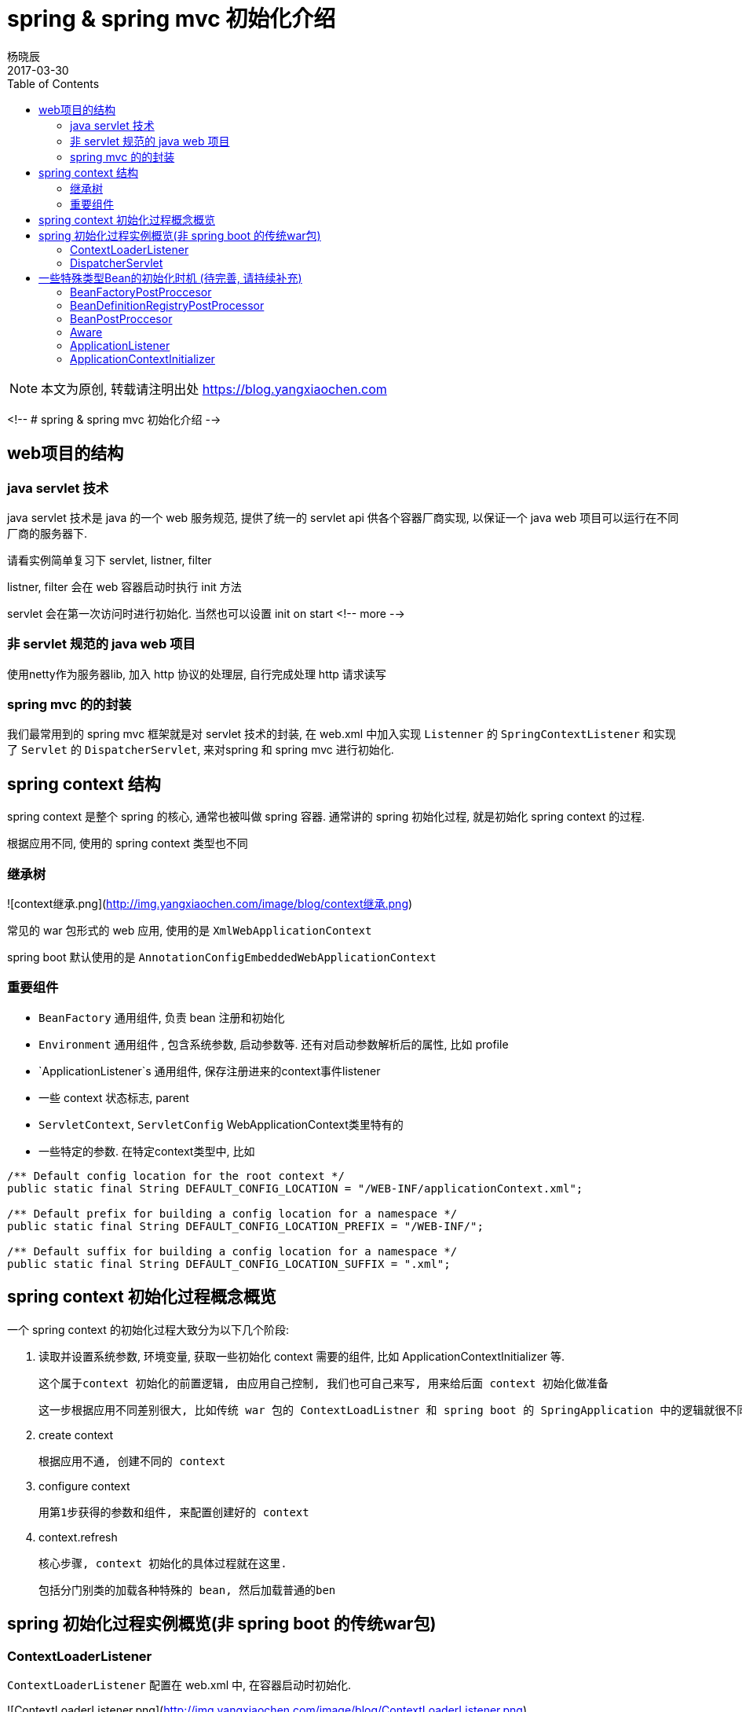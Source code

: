 = spring & spring mvc 初始化介绍
杨晓辰
2017-03-30
:toc: left
:toclevels: 4
:icons: font
:jbake-sid: 20170330-spring-initialization-intro
:jbake-type: post
:jbake-tags: java, spring, init, 初始化
:jbake-status: published

NOTE: 本文为原创, 转载请注明出处 https://blog.yangxiaochen.com


<!-- # spring & spring mvc 初始化介绍 -->

== web项目的结构

=== java servlet 技术

java servlet 技术是 java 的一个 web 服务规范, 提供了统一的 servlet api 供各个容器厂商实现, 以保证一个 java web 项目可以运行在不同厂商的服务器下.

请看实例简单复习下 servlet, listner, filter

listner, filter 会在 web 容器启动时执行 init 方法 

servlet 会在第一次访问时进行初始化. 当然也可以设置 init on start
<!-- more -->


=== 非 servlet 规范的 java web 项目

使用netty作为服务器lib, 加入 http 协议的处理层,  自行完成处理 http 请求读写

=== spring mvc 的的封装

我们最常用到的 spring mvc 框架就是对 servlet 技术的封装, 在 web.xml 中加入实现 `Listenner` 的 `SpringContextListener` 和实现了 `Servlet` 的 `DispatcherServlet`, 来对spring 和 spring mvc 进行初始化. 

== spring context 结构

spring context 是整个 spring 的核心, 通常也被叫做 spring 容器. 通常讲的 spring 初始化过程, 就是初始化 spring context 的过程.

根据应用不同, 使用的 spring  context 类型也不同

=== 继承树

![context继承.png](http://img.yangxiaochen.com/image/blog/context继承.png)



常见的 war 包形式的 web 应用, 使用的是 `XmlWebApplicationContext`

spring boot 默认使用的是 `AnnotationConfigEmbeddedWebApplicationContext`

=== 重要组件

* `BeanFactory` 通用组件, 负责 bean 注册和初始化
* `Environment` 通用组件 , 包含系统参数, 启动参数等. 还有对启动参数解析后的属性, 比如 profile
* `ApplicationListener`s 通用组件, 保存注册进来的context事件listener
* 一些 context 状态标志, parent
* `ServletContext`, `ServletConfig` WebApplicationContext类里特有的


* 一些特定的参数. 在特定context类型中, 比如

```java
/** Default config location for the root context */
public static final String DEFAULT_CONFIG_LOCATION = "/WEB-INF/applicationContext.xml";

/** Default prefix for building a config location for a namespace */
public static final String DEFAULT_CONFIG_LOCATION_PREFIX = "/WEB-INF/";

/** Default suffix for building a config location for a namespace */
public static final String DEFAULT_CONFIG_LOCATION_SUFFIX = ".xml";	
```



== spring context 初始化过程概念概览

一个 spring context 的初始化过程大致分为以下几个阶段:

1. 读取并设置系统参数, 环境变量, 获取一些初始化 context 需要的组件, 比如 ApplicationContextInitializer 等.

   这个属于context 初始化的前置逻辑, 由应用自己控制, 我们也可自己来写, 用来给后面 context 初始化做准备

   这一步根据应用不同差别很大, 比如传统 war 包的 ContextLoadListner 和 spring boot 的 SpringApplication 中的逻辑就很不同.

2. create context

   根据应用不通, 创建不同的 context

3. configure context

   用第1步获得的参数和组件, 来配置创建好的 context

4. context.refresh

   核心步骤, context 初始化的具体过程就在这里. 

   包括分门别类的加载各种特殊的 bean, 然后加载普通的ben 


== spring 初始化过程实例概览(非 spring boot 的传统war包)

=== ContextLoaderListener

`ContextLoaderListener` 配置在 web.xml 中, 在容器启动时初始化.

![ContextLoaderListener.png](http://img.yangxiaochen.com/image/blog/ContextLoaderListener.png)



部分较为重要步骤解释:

* 3) 决定spring web app context类型. 不指定的情况下默认策略创建 `XmlWebApplicationContext`

* 16) 以 bean 的 configuration 文件, 就是一般我们说的xml文件 为入口, 加载 `BeanDefinition` 到 bean factory. 注意仅仅是加载 bean 的描述, 而没有实例化这些 bean

* 17) 实例化执行所有的 `BeanFactoryPostProcessor`, 从 `BeanDefinition` 中和 context 的 `beanFactoryPostProcessors` 字段中查找.

* `BeanFactoryPostProcessor`是意图在 bean factory 加载了所有定义的 bean 定义之后, 且在这些 bean 实例化之前, 做一些操作.

  这一步通常在调用各个 processor 时, 产生新的 bean 定义到 bean factory

* 18) 注册 `BeanPostProcessor` , 从 `BeanDefinition` 中查找.

* `BeanPostProcessor` 会在之后每个 bean 实例化之后调用, 用来对 bean 做一些其他操作, 比如放入一些参数: 

  像 `AutowiredAnnotationBeanPostProcessor` 的作用就是注入 `@Autowired` 字段.

  生成动态代理对象也是通过  `BeanPostProcessor` 实现的.

* 21) `onRefresh ` 是用来初始化其他的特殊的 bean, 这部分逻辑通常在特殊的 context 子类实现

  比如在 spring boot 中使用的 `AnnotationConfigEmbeddedWebApplicationContext` 中, 会在这里初始化并启动内嵌服务器 

* 22) 将在  `BeanDefinition` 中的, 还有之前设置到context属性中的  `ApplicationListener` 加到广播列表中

* 23) 将  `BeanDefinition`  中其他的非懒加载的 bean 实例化.

* 24) 实例化并调用 `LifecycleProcessor` , 然后广播 `ContextRefreshedEvent`

* 26) 将 context 放到 `ServletContext` 的 attribute 属性里, 之后 `DispatcherServlet` 初始化会用到

> *以上说的 bean 均为 singleton 的 scope

=== DispatcherServlet

`DispatcherServlet` 配置在 web.xml 中, 在第一次访问时初始化.

![DispatcherServlet.png](http://img.yangxiaochen.com/image/blog/DispatcherServlet.png)

部分较为重要步骤解释:

* 5) 以 `ContextLoaderListener`创建的 context 为 parent, 创建新的 `XmlWebApplicationContext`
* 8) 创建一个 `ContextRefreshListener` , 加入到 context 中, 监听 `ContextRefreshedEvent`
* 9) refresh 过程跟`ContextLoaderListener` 一样, 不同的是在查找 bean 时, 能够查到 parent context 的 bean, 供新的 context 初始化使用.
* 10) 触发  `ContextRefreshedEvent` , 初始化 spring mvc 的组件, 添加到 `DispatcherServlet` 中.

== 一些特殊类型Bean的初始化时机 (待完善, 请持续补充)

=== BeanFactoryPostProccesor

context refresh 之后, 初始化好 factory 之后, 会先执行 context 自身的 factory post 操作, 然后就会执行  `BeanFactoryPostProccesor`  这种类型 bean 所定义的 factory post 操作.

=== BeanDefinitionRegistryPostProcessor

`BeanFactoryPostProccesor` 的子类, 执行优先级比 `BeanFactoryPostProccesor` 要高. 通常可以通过 order 来控制`BeanDefinitionRegistryPostProcessor` 类型的执行顺序, 还跟这个 bean 定义的时机有关, 在 prepare context 阶段定义的总会最先执行.

通常自定义的 xml 和 bean 配置 会在这个阶段被定义到 factory.  

=== BeanPostProccesor

在 `BeanFactoryPostProccesor` 都执行完之后实例化, 并 apply 到 factory ,  在一个 bean 初始化之后会被调用.

=== Aware

如 `ApplicationContextAware` , 实现这个接口的 bean 会由一个 `BeanPostProccesor` 类型的  `ApplicationContextAwareProcessor` 在初始化之后 set 一个 application context

Aware 相关类的很多, 都类似

=== ApplicationListener

用来监听 context 生命周期中各个事件的类, 可以在 prepare 和 refresh 阶段注入

=== ApplicationContextInitializer

prepare context 阶段执行, 在 context refresh之前执行. 可以对 context 注入 `BeanFactoryPostProccesor` 和 `ApplicationListener`

